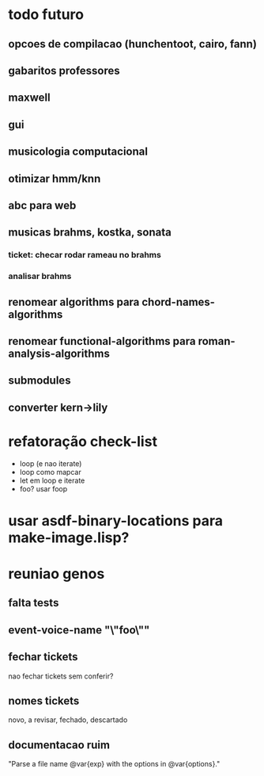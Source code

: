 * todo futuro
** opcoes de compilacao (hunchentoot, cairo, fann)
** gabaritos professores
** maxwell
** gui
** musicologia computacional
** otimizar hmm/knn
** abc para web
** musicas brahms, kostka, sonata
*** ticket: checar rodar rameau no brahms
*** analisar brahms
** renomear *algorithms* para chord-names-algorithms
** renomear *functional-algorithms* para *roman-analysis-algorithms*
** submodules
** converter kern->lily
* refatoração check-list
  - loop (e nao iterate)
  - loop como mapcar
  - let em loop e iterate
  - foo? usar foop
* usar asdf-binary-locations para make-image.lisp?
* reuniao genos
** falta tests
** event-voice-name "\"foo\""
** fechar tickets
   nao fechar tickets sem conferir?
** nomes tickets
   novo, a revisar, fechado, descartado
** documentacao ruim
   "Parse a file name @var{exp} with the options in @var{options}."
